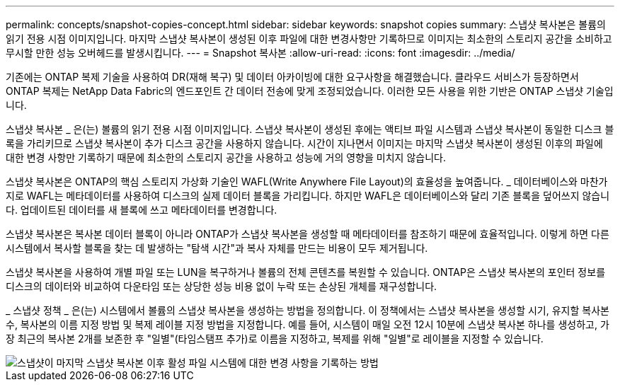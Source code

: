 ---
permalink: concepts/snapshot-copies-concept.html 
sidebar: sidebar 
keywords: snapshot copies 
summary: 스냅샷 복사본은 볼륨의 읽기 전용 시점 이미지입니다. 마지막 스냅샷 복사본이 생성된 이후 파일에 대한 변경사항만 기록하므로 이미지는 최소한의 스토리지 공간을 소비하고 무시할 만한 성능 오버헤드를 발생시킵니다. 
---
= Snapshot 복사본
:allow-uri-read: 
:icons: font
:imagesdir: ../media/


[role="lead"]
기존에는 ONTAP 복제 기술을 사용하여 DR(재해 복구) 및 데이터 아카이빙에 대한 요구사항을 해결했습니다. 클라우드 서비스가 등장하면서 ONTAP 복제는 NetApp Data Fabric의 엔드포인트 간 데이터 전송에 맞게 조정되었습니다. 이러한 모든 사용을 위한 기반은 ONTAP 스냅샷 기술입니다.

스냅샷 복사본 _ 은(는) 볼륨의 읽기 전용 시점 이미지입니다. 스냅샷 복사본이 생성된 후에는 액티브 파일 시스템과 스냅샷 복사본이 동일한 디스크 블록을 가리키므로 스냅샷 복사본이 추가 디스크 공간을 사용하지 않습니다. 시간이 지나면서 이미지는 마지막 스냅샷 복사본이 생성된 이후의 파일에 대한 변경 사항만 기록하기 때문에 최소한의 스토리지 공간을 사용하고 성능에 거의 영향을 미치지 않습니다.

스냅샷 복사본은 ONTAP의 핵심 스토리지 가상화 기술인 WAFL(Write Anywhere File Layout)의 효율성을 높여줍니다. _ 데이터베이스와 마찬가지로 WAFL는 메타데이터를 사용하여 디스크의 실제 데이터 블록을 가리킵니다. 하지만 WAFL은 데이터베이스와 달리 기존 블록을 덮어쓰지 않습니다. 업데이트된 데이터를 새 블록에 쓰고 메타데이터를 변경합니다.

스냅샷 복사본은 복사본 데이터 블록이 아니라 ONTAP가 스냅샷 복사본을 생성할 때 메타데이터를 참조하기 때문에 효율적입니다. 이렇게 하면 다른 시스템에서 복사할 블록을 찾는 데 발생하는 "탐색 시간"과 복사 자체를 만드는 비용이 모두 제거됩니다.

스냅샷 복사본을 사용하여 개별 파일 또는 LUN을 복구하거나 볼륨의 전체 콘텐츠를 복원할 수 있습니다. ONTAP은 스냅샷 복사본의 포인터 정보를 디스크의 데이터와 비교하여 다운타임 또는 상당한 성능 비용 없이 누락 또는 손상된 개체를 재구성합니다.

_ 스냅샷 정책 _ 은(는) 시스템에서 볼륨의 스냅샷 복사본을 생성하는 방법을 정의합니다. 이 정책에서는 스냅샷 복사본을 생성할 시기, 유지할 복사본 수, 복사본의 이름 지정 방법 및 복제 레이블 지정 방법을 지정합니다. 예를 들어, 시스템이 매일 오전 12시 10분에 스냅샷 복사본 하나를 생성하고, 가장 최근의 복사본 2개를 보존한 후 "일별"(타임스탬프 추가)로 이름을 지정하고, 복제를 위해 "일별"로 레이블을 지정할 수 있습니다.

image::../media/snapshot-copy.gif[스냅샷이 마지막 스냅샷 복사본 이후 활성 파일 시스템에 대한 변경 사항을 기록하는 방법]
